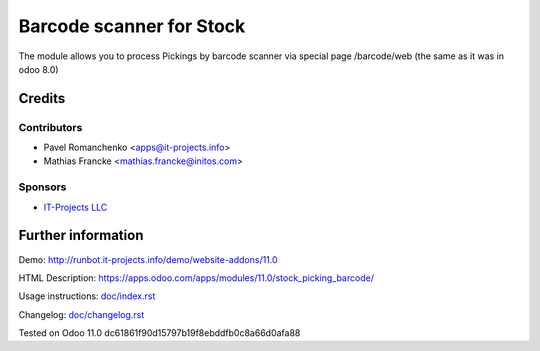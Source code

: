 ===========================
 Barcode scanner for Stock
===========================

The module allows you to process Pickings by barcode scanner via special page /barcode/web (the same as it was in odoo 8.0)

Credits
=======

Contributors
------------

* Pavel Romanchenko <apps@it-projects.info>
* Mathias Francke <mathias.francke@initos.com>

Sponsors
--------
* `IT-Projects LLC <https://it-projects.info>`__

Further information
===================

Demo: http://runbot.it-projects.info/demo/website-addons/11.0

HTML Description: https://apps.odoo.com/apps/modules/11.0/stock_picking_barcode/

Usage instructions: `<doc/index.rst>`__

Changelog: `<doc/changelog.rst>`__

Tested on Odoo 11.0 dc61861f90d15797b19f8ebddfb0c8a66d0afa88
